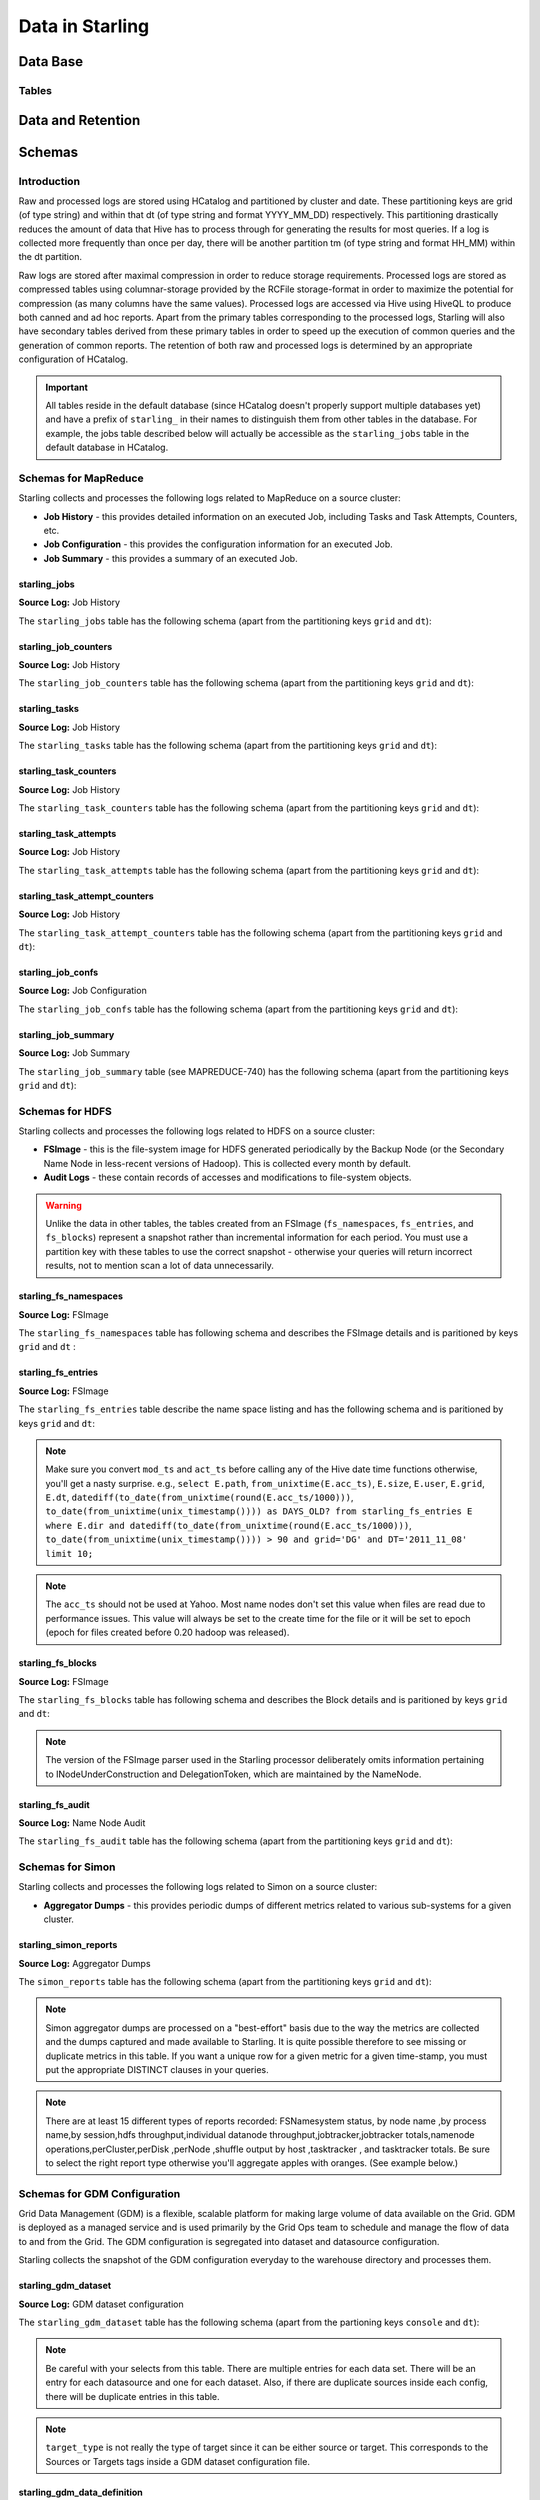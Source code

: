 ================
Data in Starling
================

Data Base 
=========

Tables
------


Data and Retention
==================

Schemas
=======

Introduction
------------

Raw and processed logs are stored using HCatalog and partitioned by cluster and date. 
These partitioning keys are grid (of type string) and within that dt (of type string 
and format YYYY_MM_DD) respectively. This partitioning drastically reduces the amount 
of data that Hive has to process through for generating the results for most queries. 
If a log is collected more frequently than once per day, there will be another partition 
tm (of type string and format HH_MM) within the dt partition.

Raw logs are stored after maximal compression in order to reduce storage requirements. 
Processed logs are stored as compressed tables using columnar-storage provided by 
the RCFile storage-format in order to maximize the potential for compression (as 
many columns have the same values). Processed logs are accessed via Hive using 
HiveQL to produce both canned and ad hoc reports. Apart from the primary tables 
corresponding to the processed logs, Starling will also have secondary tables derived 
from these primary tables in order to speed up the execution of common queries and 
the generation of common reports. The retention of both raw and processed logs is 
determined by an appropriate configuration of HCatalog.


.. important:: All tables reside in the default database (since HCatalog doesn't properly support 
               multiple databases yet) and have a prefix of ``starling_`` in their names to distinguish 
               them from other tables in the database. For example, the jobs table described below 
               will actually be accessible as the ``starling_jobs`` table in the default database in HCatalog.

Schemas for MapReduce
---------------------

Starling collects and processes the following logs related to MapReduce on a source cluster:

- **Job History** - this provides detailed information on an executed Job, including Tasks and Task Attempts, Counters, etc.
- **Job Configuration** - this provides the configuration information for an executed Job.
- **Job Summary** - this provides a summary of an executed Job.

starling_jobs
#############

**Source Log:** Job History

The ``starling_jobs`` table has the following schema (apart from the partitioning keys ``grid`` and ``dt``):

.. raw:: html

   <table>
   <thead>
   <tr>
   <th>Column Name</th>
   <th>Type</th>
   <th>Description</th>
   </tr>
   </thead>
   <tbody>
   <tr>
   <td><code>job_id</code></td>
   <td><code>string</code></td>
   <td> The identifier for the Job within the cluster. </td>
   </tr>
   <tr>
   <td> <code>job_name</code> </td>
   <td> <code>string</code> </td>
   <td> The name for the Job. </td>
   </tr>
   <tr>
   <td> <code>user</code> </td>
   <td> <code>string</code> </td>
   <td> The user who submitted the Job. </td>
   </tr>
   <tr>
   <td> <code>queue</code> </td>
   <td> <code>string</code> </td>
   <td> The queue to which the Job was submitted. </td>
   </tr>
   <tr>
   <td> <code>conf_loc</code> </td>
   <td> <code>string</code> </td>
   <td> The location on HDFS for the Job Configuration. </td>
   </tr>
   <tr>
   <td> <code>view_acl</code> </td>
   <td> <code>string</code> </td>
   <td> The access-control list for viewing the Job. This is either empty, a <code>*</code> or space-separated lists of comma-separated users and groups respectively. </td>
   </tr>
   <tr>
   <td> <code>modify_acl</code> </td>
   <td> <code>string</code> </td>
   <td> The access-control list for modifying the Job. This is either empty, a <code>*</code> or space-separated lists of comma-separated users and groups respectively. </td>
   </tr>
   <tr>
   <td> <code>priority</code> </td>
   <td> <code>string</code> </td>
   <td> The priority of the Job (e.g. <code>NORMAL</code>). </td>
   </tr>
   <tr>
   <td> <code>status</code> </td>
   <td> <code>string</code> </td>
   <td> The final status of the Job (e.g. <code>SUCCESS</code>, <code>FAILED</code>, <code>KILLED</code>, etc.). </td>
   </tr>
   <tr>
   <td> <code>submit_ts</code> </td>
   <td> <code>bigint</code> </td>
   <td> The time when the Job was submitted in UTC as milliseconds since the UNIX epoch. </td>
   </tr>
   <tr>
   <td> <code>wait_time</code> </td>
   <td> <code>bigint</code> </td>
   <td> The time in milliseconds spent by the Job waiting to be launched. </td>
   </tr>
   <tr>
   <td> <code>run_time</code> </td>
   <td> <code>bigint</code> </td>
   <td> The time in milliseconds spent by the Job running after being launched. (The total time taken by the Job is therefore <code>wait_time</code> + <code>run_time</code>.) </td>
   </tr>
   <tr>
   <td> <code>total_maps</code> </td>
   <td> <code>int</code> </td>
   <td> The total number of Map Tasks launched by the Job. </td>
   </tr>
   <tr>
   <td> <code>total_reduces</code> </td>
   <td> <code>int</code> </td>
   <td> The total number of Reduce Tasks launched by the Job. </td>
   </tr>
   <tr>
   <td> <code>finished_maps</code> </td>
   <td> <code>int</code> </td>
   <td> The number of Map Tasks that finished successfully. </td>
   </tr>
   <tr>
   <td> <code>finished_reduces</code> </td>
   <td> <code>int</code> </td>
   <td> The number of Reduce Tasks that finished successfully. </td>
   </tr>
   <tr>
   <td> <code>failed_maps</code> </td>
   <td> <code>int</code> </td>
   <td> The number of Map Tasks that failed. </td>
   </tr>
   <tr>
   <td> <code>failed_reduces</code> </td>
   <td> <code>int</code> </td>
   <td> The number of Reduce Tasks that failed. </td>
   </tr>
   <tr>
   <td> <code>grid</code> </td>
   <td> <code>string</code> </td>
   <td>?</a></span> </td>
   </tr>
   <tr>
   <td> <code>dt</code> </td>
   <td> <code>string</code> </td>
   <td> partition variable. Date when job was run e.g. <code>YYYY_MM_DD</code> </td>
   </tr>
   </tbody></table>

starling_job_counters
#####################

**Source Log:** Job History

The ``starling_job_counters`` table has the following schema (apart from the partitioning keys ``grid`` and ``dt``):

	
.. raw:: html

   <table>
		<thead>
			<tr>
				<th bgcolor="#687684" valign="top" class="foswikiTableCol0 foswikiFirstCol"> <a rel="nofollow" href="/view/Grid/StarlingSchemas?sortcol=0;table=3;up=0#sorted_table" title="Sort by this column"><font color="#ffffff">Column Name</font></a> </th>
				<th bgcolor="#687684" valign="top"> <a rel="nofollow" href="/view/Grid/StarlingSchemas?sortcol=1;table=3;up=0#sorted_table" title="Sort by this column"><font color="#ffffff">Type</font></a> </th>
				<th bgcolor="#687684" valign="top" class="foswikiTableCol2 foswikiLastCol"> <a rel="nofollow" href="/view/Grid/StarlingSchemas?sortcol=2;table=3;up=0#sorted_table" title="Sort by this column"><font color="#ffffff">Description</font></a> </th>
			</tr>
		</thead>
		<tbody>
			<tr>
				<td> <code>job_id</code> </td>
				<td> <code>string</code> </td>
				<td> The identifier for a Job within the cluster. </td>
			</tr>
			<tr>
				<td> <code>map_counters</code> </td>
				<td> <code>map&lt;string,string&gt;</code> </td>
				<td> The aggregated Counters for Map Tasks for the Job with the name of a Counter mapping to its value. </td>
			</tr>
			<tr>
				<td> <code>reduce_counters</code> </td>
				<td> <code>map&lt;string,string&gt;</code> </td>
				<td> The aggregated Counters for Reduce Tasks for the Job with the name of a Counter mapping to its value. </td>
			</tr>
			<tr>
				<td> <code>total_counters</code> </td>
				<td> <code>map&lt;string,string&gt;</code> </td>
				<td> The overall Counters for the Job with the name of a Counter mapping to its value. </td>
			</tr>
			<tr>
				<td> <code>grid</code> </td>
				<td> <code>string</code> </td>
				<td>?</a></span> </td>
			</tr>
			<tr>
				<td> <code>dt</code> </td>
				<td> <code>string</code> </td>
				<td> partition variable. Date when job was run e.g. <code>YYYY_MM_DD</code> </td>
			</tr>
       </tbody>
   </table>
		


starling_tasks
##############

**Source Log:** Job History

The ``starling_tasks`` table has the following schema (apart from the partitioning keys ``grid`` and ``dt``):


.. raw:: html

   <table>
   <thead>
   <tr>
   <th bgcolor="#687684" valign="top" class="foswikiTableCol0 foswikiFirstCol"> <a rel="nofollow" href="/view/Grid/StarlingSchemas?sortcol=0;table=4;up=0#sorted_table" title="Sort by this column"><font color="#ffffff">Column Name</font></a> </th>
   <th bgcolor="#687684" valign="top"> <a rel="nofollow" href="/view/Grid/StarlingSchemas?sortcol=1;table=4;up=0#sorted_table" title="Sort by this column"><font color="#ffffff">Type</font></a> </th>
   <th bgcolor="#687684" valign="top" class="foswikiTableCol2 foswikiLastCol"> <a rel="nofollow" href="/view/Grid/StarlingSchemas?sortcol=2;table=4;up=0#sorted_table" title="Sort by this column"><font color="#ffffff">Description</font></a> </th>
   </tr>
   </thead>
   <tbody>
   <tr>
   <td> <code>job_id</code> </td>
   <td> <code>string</code> </td>
   <td> The identifier for a Job within the cluster. </td>
   </tr>
   <tr>
   <td> <code>task_id</code> </td>
   <td> <code>string</code> </td>
   <td> The identifier for a Task for the Job. </td>
   </tr>
   <tr>
   <td> <code>type</code> </td>
   <td> <code>string</code> </td>
   <td> The type of the Task (e.g. <code>SETUP</code>, <code>MAP</code>, <code>REDUCE</code>, <code>CLEANUP</code>, etc.). </td>
   </tr>
   <tr>
   <td> <code>status</code> </td>
   <td> <code>string</code> </td>
   <td> The final status of the Task (e.g. <code>SUCCESS</code>, <code>FAILED</code>, <code>KILLED</code>, etc.). </td>
   </tr>
   <tr>
   <td> <code>splits</code> </td>
   <td> <code>string</code> </td>
   <td> The splits created for the Task. </td>
   </tr>
   <tr>
   <td> <code>start_ts</code> </td>
   <td> <code>bigint</code> </td>
   <td> The time when the Task started in UTC as milliseconds since the UNIX epoch. </td>
   </tr>
   <tr>
   <td> <code>run_time</code> </td>
   <td> <code>bigint</code> </td>
   <td> The time in milliseconds taken by the Task to finish, if available, else <code>-1</code>. </td>
   </tr>
   <tr>
   <td> <code>error_msg</code> </td>
   <td> <code>string</code> </td>
   <td> The error-message for the Task, if any, else an empty string. </td>
   </tr>
   <tr>
   <td> <code>grid</code> </td>
   <td> <code>string</code> </td>
   <td>?</a></span> </td>
   </tr>
   <tr>
   <td> <code>dt</code> </td>
   <td> <code>string</code> </td>
   <td> partition variable. Date when job was run e.g. <code>YYYY_MM_DD</code> </td>
   </tr>
   </tbody></table>
   



starling_task_counters
######################

**Source Log:** Job History

The ``starling_task_counters`` table has the following schema (apart from the partitioning keys ``grid`` and ``dt``):


.. raw:: html

   <table>
   <thead>
   <tr>
   <th>Column Name</th>
   <th>Type/th>
   <th>Description</th>
   </tr>
   </thead>
   <tbody>
   <tr>
   <td> <code>task_id</code> </td>
   <td> <code>string</code> </td>
   <td> The identifier for a Task for a Job. </td>
   </tr>
   <tr>
   <td> <code>counters</code> </td>
   <td> <code>map&lt;string,string&gt;</code> </td>
   <td> The Counters for the Task with the name of a Counter mapping to its value. </td>
   </tr>
   <tr>
   <td> <code>grid</code> </td>
   <td> <code>string</code> </td>
   <td>?</a></span> </td>
   </tr>
   <tr>
   <td> <code>dt</code> </td>
   <td> <code>string</code> </td>
   <td> partition variable. Date when job was run e.g. <code>YYYY_MM_DD</code> </td>
   </tr>
   </tbody></table>


starling_task_attempts
######################

**Source Log:** Job History

The ``starling_task_attempts`` table has the following schema (apart from the partitioning keys ``grid`` and ``dt``):


.. raw:: html

   <table>
   <thead>
   <tr>
   <th bgcolor="#687684" valign="top" class="foswikiTableCol0 foswikiFirstCol"> <a rel="nofollow" href="/view/Grid/StarlingSchemas?sortcol=0;table=6;up=0#sorted_table" title="Sort by this column"><font color="#ffffff">Column Name</font></a> </th>
   <th bgcolor="#687684" valign="top"> <a rel="nofollow" href="/view/Grid/StarlingSchemas?sortcol=1;table=6;up=0#sorted_table" title="Sort by this column"><font color="#ffffff">Type</font></a> </th>
   <th bgcolor="#687684" valign="top" class="foswikiTableCol2 foswikiLastCol"> <a rel="nofollow" href="/view/Grid/StarlingSchemas?sortcol=2;table=6;up=0#sorted_table" title="Sort by this column"><font color="#ffffff">Description</font></a> </th>
   </tr>
   </thead>
   <tbody>
   <tr>
   <td> <code>task_id</code> </td>
   <td> <code>string</code> </td>
   <td> The identifier for a Task for a Job. </td>
   </tr>
   <tr>
   <td> <code>task_attempt_id</code> </td>
   <td> <code>string</code> </td>
   <td> The identifier for a Task Attempt for the Task. </td>
   </tr>
   <tr>
   <td> <code>type</code> </td>
   <td> <code>string</code> </td>
   <td> The type of the Task Attempt (e.g. <code>SETUP</code>, <code>MAP</code>, <code>REDUCE</code>, <code>CLEANUP</code>, etc.). </td>
   </tr>
   <tr>
   <td> <code>tracker_name</code> </td>
   <td> <code>string</code> </td>
   <td> The name of the Task Tracker for the Task Attempt. </td>
   </tr>
   <tr>
   <td> <code>http_port</code> </td>
   <td> <code>string</code> </td>
   <td> The HTTP port number for the Task Tracker for the Task Attempt. </td>
   </tr>
   <tr>
   <td> <code>host_name</code> </td>
   <td> <code>string</code> </td>
   <td> The host-name for the Task Attempt. </td>
   </tr>
   <tr>
   <td> <code>rack_id</code> </td>
   <td> <code>string</code> </td>
   <td> The rack-id, if available, for the Task Attempt. </td>
   </tr>
   <tr>
   <td> <code>status</code> </td>
   <td> <code>string</code> </td>
   <td> The final status of the Task Attempt (e.g. <code>SUCCESS</code>, <code>FAILED</code>, <code>KILLED</code>, etc.). </td>
   </tr>
   <tr>
   <td> <code>state</code> </td>
   <td> <code>string</code> </td>
   <td> The final state of the Task Attempt. </td>
   </tr>
   <tr>
   <td> <code>start_ts</code> </td>
   <td> <code>bigint</code> </td>
   <td> The time when the Task Attempt was started in UTC as milliseconds since the UNIX epoch. </td>
   </tr>
   <tr>
   <td> <code>shuffle_time</code> </td>
   <td> <code>bigint</code> </td>
   <td> The time in milliseconds spent by the Task Attempt in the shuffle phase (valid only for Reduce Task Attempts, <code>0</code> otherwise). </td>
   </tr>
   <tr>
   <td> <code>sort_time</code> </td>
   <td> <code>bigint</code> </td>
   <td> The time in milliseconds spent by the Task Attempt in the sort phase (valid only for Reduce Task Attempts, <code>0</code> otherwise). </td>
   </tr>
   <tr>
   <td> <code>finish_time</code> </td>
   <td> <code>bigint</code> </td>
   <td> The time in milliseconds spent by the Task Attempt after being started (for a Map Task Attempt) or after the end of sort phase (for a Reduce Task Attempt). The total time taken by the Task Attempt is therefore <code>shuffle_time</code> + <code>sort_time</code> + <code>finish_time</code>. </td>
   </tr>
   <tr>
   <td> <code>error_msg</code> </td>
   <td> <code>string</code> </td>
   <td> The error-message for the Task Attempt, if any, else an empty string. </td>
   </tr>
   <tr>
   <td> <code>grid</code> </td>
   <td> <code>string</code> </td>
   <td>?</a></span> </td>
   </tr>
   <tr>
   <td> <code>dt</code> </td>
   <td> <code>string</code> </td>
   <td> partition variable. Date when job was run e.g. <code>YYYY_MM_DD</code> </td>
   </tr>
   </tbody></table>
   


starling_task_attempt_counters
##############################


**Source Log:** Job History

The ``starling_task_attempt_counters`` table has the following schema (apart from the partitioning keys ``grid`` and ``dt``):

.. raw:: html

   <table>
	<thead>
		<tr>
			<th>Column Name</th>
			<th>Type</th>
			<th>Description</th>
		</tr>
	</thead>
	<tbody>
		<tr>
			<td> <code>task_attempt_id</code> </td>
			<td> <code>string</code> </td>
			<td bgcolor="#ffffff" valign="top" class="foswikiTableCol2 foswikiLastCol"> The identifier for a Task Attempt for a Task. </td>
		</tr>
		<tr class="foswikiTableOdd foswikiTableRowdataBgSorted1 foswikiTableRowdataBg1">
			<td bgcolor="#edf4f9" valign="top" class="foswikiTableCol0 foswikiFirstCol"> <code>counters</code> </td>
			<td> <code>map&lt;string,string&gt;</code> </td>
			<td bgcolor="#edf4f9" valign="top" class="foswikiTableCol2 foswikiLastCol"> The Counters for the Task Attempt with the name of a Counter mapping to its value. </td>
		</tr>
		<tr>
			<td><code>grid</code> </td>
			<td> <code>string</code> </td>
			<td> partition variable. Grid job was run on 'AB' for AxoniteBlue.</td>
		</tr>
		<tr>
			<td><code>dt</code> </td>
			<td><code>string</code> </td>
			<td>partition variable. Date when job was run e.g. <code>YYYY_MM_DD</code> </td>
		</tr>
   </tbody></table>



starling_job_confs
##################

**Source Log:** Job Configuration 

The ``starling_job_confs`` table has the following schema (apart from the partitioning keys ``grid`` and ``dt``):


.. raw:: html


   <table>
   <thead>
   <tr>
   <th bgcolor="#687684" valign="top" class="foswikiTableCol0 foswikiFirstCol"> <a rel="nofollow" href="/view/Grid/StarlingSchemas?sortcol=0;table=8;up=0#sorted_table" title="Sort by this column"><font color="#ffffff">Column Name</font></a> </th>
   <th bgcolor="#687684" valign="top"> <a rel="nofollow" href="/view/Grid/StarlingSchemas?sortcol=1;table=8;up=0#sorted_table" title="Sort by this column"><font color="#ffffff">Type</font></a> </th>
   <th bgcolor="#687684" valign="top" class="foswikiTableCol2 foswikiLastCol"> <a rel="nofollow" href="/view/Grid/StarlingSchemas?sortcol=2;table=8;up=0#sorted_table" title="Sort by this column"><font color="#ffffff">Description</font></a> </th>
   </tr>
   </thead>
   <tbody>
   <tr>
   <td> <code>job_id</code> </td>
   <td> <code>string</code> </td>
   <td> The identifier for a Job within the cluster. </td>
   </tr>
   <tr>
   <td> <code>params</code> </td>
   <td> <code>map&lt;string,string&gt;</code> </td>
   <td> The configuration parameters for the Job with the name of a parameter mapping to its value. If a value has embedded tab or new-line characters, they are represented as <code>\t</code> and <code>\n</code> respectively (in order to prevent Hive from getting confused). </td>
   </tr>
   <tr>
   <td> <code>grid</code> </td>
   <td> <code>string</code> </td>
   <td>?</a></span> </td>
   </tr>
   <tr>
   <td> <code>dt</code> </td>
   <td> <code>string</code> </td>
   <td> partition variable. Date when job was run e.g. <code>YYYY_MM_DD</code> </td>
   </tr>
   </tbody></table>
   


starling_job_summary
####################

**Source Log:** Job Summary

The ``starling_job_summary`` table (see MAPREDUCE-740) has the following schema (apart from the partitioning keys ``grid`` and ``dt``):

.. raw:: html

   <table>
   <thead>
   <tr>
   <th bgcolor="#687684" valign="top" class="foswikiTableCol0 foswikiFirstCol"> <a rel="nofollow" href="/view/Grid/StarlingSchemas?sortcol=0;table=9;up=0#sorted_table" title="Sort by this column"><font color="#ffffff">Column Name</font></a> </th>
   <th bgcolor="#687684" valign="top"> <a rel="nofollow" href="/view/Grid/StarlingSchemas?sortcol=1;table=9;up=0#sorted_table" title="Sort by this column"><font color="#ffffff">Type</font></a> </th>
   <th bgcolor="#687684" valign="top" class="foswikiTableCol2 foswikiLastCol"> <a rel="nofollow" href="/view/Grid/StarlingSchemas?sortcol=2;table=9;up=0#sorted_table" title="Sort by this column"><font color="#ffffff">Description</font></a> </th>
   </tr>
   </thead>
   <tbody>
   <tr>
   <td> <code>job_id</code> </td>
   <td> <code>string</code> </td>
   <td> The identifier for the Job within the cluster. </td>
   </tr>
   <tr>
   <td> <code>submit_ts</code> </td>
   <td> <code>bigint</code> </td>
   <td> The time when the Job was submitted in UTC as milliseconds since the UNIX epoch. </td>
   </tr>
   <tr>
   <td> <code>wait_time</code> </td>
   <td> <code>bigint</code> </td>
   <td> The time in milliseconds spent by the Job waiting to be launched. </td>
   </tr>
   <tr>
   <td> <code>first_job_setup_task_launch_time</code> </td>
   <td> <code>bigint</code> </td>
   <td> The time taken, in milliseconds, for the first job setup task to be initiated after the job launch. </td>
   </tr>
   <tr>
   <td> <code>first_map_task_launch_time</code> </td>
   <td> <code>bigint</code> </td>
   <td> The time taken, in milliseconds, for the first map task to be initiated after the job launch. </td>
   </tr>
   <tr>
   <td> <code>first_reduce_task_launch_time</code> </td>
   <td> <code>bigint</code> </td>
   <td> The time taken, in milliseconds, for the first reduce task to be initiated after the job launch. </td>
   </tr>
   <tr>
   <td> <code>first_job_cleanup_task_launch_time</code> </td>
   <td> <code>bigint</code> </td>
   <td> The time taken, in milliseconds, for the first job cleanup to be initiated after the job launch. </td>
   </tr>
   <tr>
   <td> <code>run_time</code> </td>
   <td> <code>bigint</code> </td>
   <td> The time taken in milliseconds by the job to complete after being launched. (The total time taken by the Job is therefore wait_time + run_time.) </td>
   </tr>
   <tr>
   <td> <code>num_maps</code> </td>
   <td> <code>int</code> </td>
   <td> The number of Map Tasks spawned for the Job. </td>
   </tr>
   <tr>
   <td> <code>num_slots_per_map</code> </td>
   <td> <code>int</code> </td>
   <td> The number of slots per Map Task for the Job. </td>
   </tr>
   <tr>
   <td> <code>num_reduces</code> </td>
   <td> <code>int</code> </td>
   <td> The number of Reduce Tasks spawned for the Job. </td>
   </tr>
   <tr>
   <td> <code>num_slots_per_reduce</code> </td>
   <td> <code>int</code> </td>
   <td> The number of slots per Reduce Task for the Job. </td>
   </tr>
   <tr>
   <td> <code>user</code> </td>
   <td> <code>string</code> </td>
   <td> The user who submitted the Job. </td>
   </tr>
   <tr>
   <td> <code>queue</code> </td>
   <td> <code>string</code> </td>
   <td> The queue to which the Job was submitted. </td>
   </tr>
   <tr>
   <td> <code>status</code> </td>
   <td> <code>string</code> </td>
   <td> The final status of the Job (e.g. <code>SUCCEEDED</code>, <code>FAILED</code>, <code>KILLED</code>, etc.). </td>
   </tr>
   <tr>
   <td> <code>map_slot_seconds</code> </td>
   <td> <code>bigint</code> </td>
   <td> The total Slot-time in seconds taken by Map Tasks for this Job. </td>
   </tr>
   <tr>
   <td> <code>reduce_slots_seconds</code> </td>
   <td> <code>bigint</code> </td>
   <td> The total Slot-time in seconds taken by Reduce Tasks for this Job. </td>
   </tr>
   <tr>
   <td> <code>cluster_map_capacity</code> </td>
   <td> <code>int</code> </td>
   <td> The cluster-wide capacity of Map Task Slots at the time the Job finished. </td>
   </tr>
   <tr>
   <td> <code>cluster_reduce_capacity</code> </td>
   <td> <code>int</code> </td>
   <td> The cluster-wide capacity of Reduce Task Slots at the time the Job finished. </td>
   </tr>
   <tr>
   <td> <code>job_name</code> </td>
   <td> <code>string</code> </td>
   <td> The name for the Job. Populated only for Hadoop 1.0.2 clusters. Value would be NULL for Hadoop 0.20.205 clusters </td>
   </tr>
   <tr>
   <td> <code>grid</code> </td>
   <td> <code>string</code> </td>
   <td>?</a></span> </td>
   </tr>
   <tr>
   <td> <code>dt</code> </td>
   <td> <code>string</code> </td>
   <td> partition variable. Date when job was run e.g. <code>YYYY_MM_DD</code> </td>
   </tr>
   </tbody></table>
   


Schemas for HDFS
----------------

Starling collects and processes the following logs related to HDFS on a source cluster:

- **FSImage** - this is the file-system image for HDFS generated periodically by the Backup Node (or the Secondary Name Node in less-recent versions of Hadoop). This is collected every month by default.
- **Audit Logs** - these contain records of accesses and modifications to file-system objects.

.. warning:: Unlike the data in other tables, the tables created from an FSImage (``fs_namespaces``, ``fs_entries``, and ``fs_blocks``) 
             represent a snapshot rather than incremental information for each period. You must 
             use a partition key with these tables to use the correct snapshot - otherwise your 
             queries will return incorrect results, not to mention scan a lot of data unnecessarily.


starling_fs_namespaces
######################

**Source Log:** FSImage

The ``starling_fs_namespaces`` table has following schema and describes the FSImage details and is paritioned by keys ``grid`` and ``dt`` :


.. raw:: html

   <table>
   <thead>
   <tr>
   <th>Column Name</th>
   <th>Type</th>
   <th>Description</th>
   </tr>
   </thead>
   <tbody>
   <tr>
   <td> <code>version</code> </td>
   <td> <code>int</code> </td>
   <td> The FSImage version (e.g. <code>-19</code>). </td>
   </tr>
   <tr>
   <td> <code>ns_id</code> </td>
   <td> <code>int</code> </td>
   <td> The ID of the FSImage Namespace. </td>
   </tr>
   <tr>
   <td> <code>gen_ts</code> </td>
   <td> <code>bigint</code> </td>
   <td> Generation stamp of the Namespace. </td>
   </tr>
   <tr>
   <td> <code>compressed</code> </td>
   <td> <code>boolean</code> </td>
   <td> If the FSImage was compressed when written. </td>
   </tr>
   <tr>
   <td> <code>codec</code> </td>
   <td> <code>string</code> </td>
   <td> Compression codec used in FSImage. </td>
   </tr>
   <tr>
   <td> <code>grid</code> </td>
   <td> <code>string</code> </td>
   <td>?</a></span> </td>
   </tr>
   <tr>
   <td> <code>dt</code> </td>
   <td> <code>string</code> </td>
   <td> partition variable. Date when job was run e.g. <code>YYYY_MM_DD</code> </td>
   </tr>
   </tbody></table>


starling_fs_entries
###################

**Source Log:** FSImage


The ``starling_fs_entries`` table describe the name space listing and has the following schema and is paritioned by keys ``grid`` and ``dt``:


.. raw:: html

   <table>
   <thead>
   <tr>
   <th bgcolor="#687684" valign="top" class="foswikiTableCol0 foswikiFirstCol"> <a rel="nofollow" href="/view/Grid/StarlingSchemas?sortcol=0;table=12;up=0#sorted_table" title="Sort by this column"><font color="#ffffff">Column Name</font></a> </th>
   <th bgcolor="#687684" valign="top"> <a rel="nofollow" href="/view/Grid/StarlingSchemas?sortcol=1;table=12;up=0#sorted_table" title="Sort by this column"><font color="#ffffff">Type</font></a> </th>
   <th bgcolor="#687684" valign="top" class="foswikiTableCol2 foswikiLastCol"> <a rel="nofollow" href="/view/Grid/StarlingSchemas?sortcol=2;table=12;up=0#sorted_table" title="Sort by this column"><font color="#ffffff">Description</font></a> </th>
   </tr>
   </thead>
   <tbody>
   <tr>
   <td> <code>path</code> </td>
   <td> <code>string</code> </td>
   <td> The path of the INode (e.g. <code>/foo/bar/snafu</code>). </td>
   </tr>
   <tr>
   <td> <code>dir</code> </td>
   <td> <code>boolean</code> </td>
   <td> If given path is a directory. </td>
   </tr>
   <tr>
   <td> <code>replicas</code> </td>
   <td> <code>int</code> </td>
   <td> The number of times each block in the file is replicated. </td>
   </tr>
   <tr>
   <td> <code>ns_id</code> </td>
   <td> <code>int</code> </td>
   <td> The name-space identifier for the INode. </td>
   </tr>
   <tr>
   <td> <code>mod_ts</code> </td>
   <td> <code>bigint</code> </td>
   <td> The last modification time of the file in UTC format. In milliseconds since Epoch <code>let d=1278543204209/1000; date --date='1970-01-01 UTC '$d' seconds'</code> </td>
   </tr>
   <tr>
   <td> <code>acc_ts</code> </td>
   <td> <code>bigint</code> </td>
   <td> The last access time of the file in UTC format. In milliseconds since Epoch. </td>
   </tr>
   <tr>
   <td> <code>block_size</code> </td>
   <td> <code>bigint</code> </td>
   <td> The size of blocks that store the data for the file. </td>
   </tr>
   <tr>
   <td> <code>size</code> </td>
   <td> <code>bigint</code> </td>
   <td> The size of the file in bytes. </td>
   </tr>
   <tr>
   <td> <code>ns_quota</code> </td>
   <td> <code>bigint</code> </td>
   <td> The NS Quota of the file. </td>
   </tr>
   <tr>
   <td> <code>ds_quota</code> </td>
   <td> <code>bigint</code> </td>
   <td> The DS Quota of the file. </td>
   </tr>
   <tr>
   <td> <code>symlink</code> </td>
   <td> <code>String</code> </td>
   <td> Link target if the INode is a symlink. </td>
   </tr>
   <tr>
   <td> <code>user</code> </td>
   <td> <code>string</code> </td>
   <td> The user-name of the owner of this file (e.g. <code>dfsload</code>). </td>
   </tr>
   <tr>
   <td> <code>groupname</code> </td>
   <td> <code>string</code> </td>
   <td> The group-name of the owner of this file (e.g. <code>users</code>). </td>
   </tr>
   <tr>
   <td> <code>perms</code> </td>
   <td> <code>string</code> </td>
   <td> The permissions for the file as a 3-letter octal string (e.g. <code>755</code> for <code>rwxr-xr-x</code>). </td>
   </tr>
   <tr>
   <td> <code>grid</code> </td>
   <td> <code>string</code> </td>
   <td>?</a></span> </td>
   </tr>
   <tr>
   <td> <code>dt</code> </td>
   <td> <code>string</code> </td>
   <td> partition variable. Date when job was run e.g. <code>YYYY_MM_DD</code> </td>
   </tr>
   </tbody></table>



.. note:: Make sure you convert ``mod_ts`` and ``act_ts`` before calling any of the Hive date time functions otherwise, you'll get a nasty surprise.
          e.g., ``select E.path``, ``from_unixtime(E.acc_ts)``, ``E.size``, ``E.user``, ``E.grid``, ``E.dt``, ``datediff(to_date(from_unixtime(round(E.acc_ts/1000)))``, 
          ``to_date(from_unixtime(unix_timestamp()))) as DAYS_OLD? from starling_fs_entries E where E.dir and datediff(to_date(from_unixtime(round(E.acc_ts/1000)))``, 
          ``to_date(from_unixtime(unix_timestamp()))) > 90 and grid='DG' and DT='2011_11_08' limit 10;``

.. note:: The ``acc_ts`` should not be used at Yahoo. Most name nodes don't set this value when files 
          are read due to performance issues. This value will always be set to the create time for 
          the file or it will be set to epoch (epoch for files created before 0.20 hadoop was released).


starling_fs_blocks
##################

**Source Log:** FSImage

The ``starling_fs_blocks`` table has following schema and describes 
the Block details and is paritioned by keys ``grid`` and ``dt``:


.. raw:: html

   <table>
   <thead>
   <tr>
   <th bgcolor="#687684" valign="top" class="foswikiTableCol0 foswikiFirstCol"> <a rel="nofollow" href="/view/Grid/StarlingSchemas?sortcol=0;table=13;up=0#sorted_table" title="Sort by this column"><font color="#ffffff">Column Name</font></a> </th>
   <th bgcolor="#687684" valign="top"> <a rel="nofollow" href="/view/Grid/StarlingSchemas?sortcol=1;table=13;up=0#sorted_table" title="Sort by this column"><font color="#ffffff">Type</font></a> </th>
   <th bgcolor="#687684" valign="top" class="foswikiTableCol2 foswikiLastCol"> <a rel="nofollow" href="/view/Grid/StarlingSchemas?sortcol=2;table=13;up=0#sorted_table" title="Sort by this column"><font color="#ffffff">Description</font></a> </th>
   </tr>
   </thead>
   <tbody>
   <tr>
   <td> <code>path</code> </td>
   <td> <code>string</code> </td>
   <td> The path of the INode (e.g. <code>/foo/bar/snafu</code>). </td>
   </tr>
   <tr>
   <td> <code>block_id</code> </td>
   <td> <code>bigint</code> </td>
   <td> Id of the block representing the file. </td>
   </tr>
   <tr>
   <td> <code>size</code> </td>
   <td> <code>bigint</code> </td>
   <td> Size of the block representing the file in bytes. </td>
   </tr>
   <tr>
   <td> <code>gen_ts</code> </td>
   <td> <code>bigint</code> </td>
   <td> Generation of the block representing the file. </td>
   </tr>
   <tr>
   <td> <code>position</code> </td>
   <td> <code>int</code> </td>
   <td> Index position of the block for a given Inode, position of 0 says it is the first block and so on. </td>
   </tr>
   <tr>
   <td> <code>grid</code> </td>
   <td> <code>string</code> </td>
   <td>?</a></span> </td>
   </tr>
   <tr>
   <td> <code>dt</code> </td>
   <td> <code>string</code> </td>
   <td> partition variable. Date when job was run e.g. <code>YYYY_MM_DD</code> </td>
   </tr>
   </tbody></table>


.. note:: The version of the FSImage parser used in the Starling processor deliberately 
          omits information pertaining to INodeUnderConstruction and DelegationToken, which 
          are maintained by the NameNode.

starling_fs_audit
#################

**Source Log:** Name Node Audit

The ``starling_fs_audit`` table has the following schema (apart from the partitioning keys ``grid`` and ``dt``):

.. raw:: html

   <table>
   <thead>
   <tr>
   <th bgcolor="#687684" valign="top" class="foswikiTableCol0 foswikiFirstCol"> <a rel="nofollow" href="/view/Grid/StarlingSchemas?sortcol=0;table=14;up=0#sorted_table" title="Sort by this column"><font color="#ffffff">Column Name</font></a> </th>
   <th bgcolor="#687684" valign="top"> <a rel="nofollow" href="/view/Grid/StarlingSchemas?sortcol=1;table=14;up=0#sorted_table" title="Sort by this column"><font color="#ffffff">Type</font></a> </th>
   <th bgcolor="#687684" valign="top" class="foswikiTableCol2 foswikiLastCol"> <a rel="nofollow" href="/view/Grid/StarlingSchemas?sortcol=2;table=14;up=0#sorted_table" title="Sort by this column"><font color="#ffffff">Description</font></a> </th>
   </tr>
   </thead>
   <tbody>
   <tr>
   <td> <code>src_path</code> </td>
   <td> <code>string</code> </td>
   <td> Path of the source file/directory. </td>
   </tr>
   <tr>
   <td> <code>cmd_ts</code> </td>
   <td> <code>bigint</code> </td>
   <td> The time when the command was executed on the file in UTC as milliseconds since the UNIX epoch. </td>
   </tr>
   <tr>
   <td> <code>cmd</code> </td>
   <td> <code>string</code> </td>
   <td> The command that was executed ( <code>open</code>, <code>create</code>, <code>delete</code>, <code>liststatus</code>, <code>mkdirs</code>, <code>rename</code>, <code>setOwner</code>, <code>setPermission</code>, <code>setReplication</code>). </td>
   </tr>
   <tr>
   <td> <code>ugi</code> </td>
   <td> <code>string</code> </td>
   <td> The user-group information (UGI) on whose behalf the command was executed (e.g. <code>gmetrics@YGRID.YAHOO.COM</code>). </td>
   </tr>
   <tr>
   <td> <code>ip_addr</code> </td>
   <td> <code>string</code> </td>
   <td> The IP address from where the command was received (e.g. <code>98.137.112.252</code>). </td>
   </tr>
   <tr>
   <td> <code>dest_path</code> </td>
   <td> <code>string</code> </td>
   <td> Path of the destination file/directory </td>
   </tr>
   <tr>
   <td> <code>user</code> </td>
   <td> <code>string</code> </td>
   <td> The user-name of the <em>owner</em> of this file (e.g. <code>dfsload</code>). Note that this is <em>not</em> the user who executed the command (see <code>ugi</code> instead). </td>
   </tr>
   <tr>
   <td> <code>groupname</code> </td>
   <td> <code>string</code> </td>
   <td> The group-name of the owner of this file (e.g. <code>users</code>). </td>
   </tr>
   <tr>
   <td> <code>perms</code> </td>
   <td> <code>string</code> </td>
   <td> String representation of the file permissions (e.g. <code>rwx--r---</code>) </td>
   </tr>
   <tr>
   <td> <code>grid</code> </td>
   <td> <code>string</code> </td>
   <td>?</a></span> </td>
   </tr>
   <tr>
   <td> <code>dt</code> </td>
   <td> <code>string</code> </td>
   <td> partition variable. Date when job was run e.g. <code>YYYY_MM_DD</code> </td>
   </tr>
   </tbody></table>


Schemas for Simon
-----------------

Starling collects and processes the following logs related to Simon on a source cluster:

- **Aggregator Dumps** - this provides periodic dumps of different metrics related to various sub-systems for a given cluster.


starling_simon_reports
######################

**Source Log:** Aggregator Dumps

The ``simon_reports`` table has the following schema (apart from the partitioning keys ``grid`` and ``dt``):

.. raw:: html

   <table>
   <thead>
   <tr>
   <th>Column Name</th>
   <th>Type</th>
   <th>Description</th>
   </tr>
   </thead>
   <tbody>
   <tr>
   <td> <code>app_name</code> </td>
   <td> <code>string</code> </td>
   <td> The application corresponding to the report (e.g. <code>jvm</code>). </td>
   </tr>
   <tr>
   <td> <code>report_name</code> </td>
   <td> <code>string</code> </td>
   <td> The name of the report (e.g. <code>JVM</code>). </td>
   </tr>
   <tr>
   <td> <code>report_cluster</code> </td>
   <td> <code>string</code> </td>
   <td> The cluster for the report (e.g. <code>jvm.mithrilgold</code>). Note that this is <em>not</em> the same as the value of the <code>grid</code> partitioning key. </td>
   </tr>
   <tr>
   <td> <code>report_version</code> </td>
   <td> <code>string</code> </td>
   <td> The version of the report (e.g. <code>0.1.0.0</code>). </td>
   </tr>
   <tr>
   <td> <code>report_period</code> </td>
   <td> <code>int</code> </td>
   <td> The period after which the report is generated (e.g. <code>60</code>). </td>
   </tr>
   <tr>
   <td> <code>report_ts</code> </td>
   <td> <code>bigint</code> </td>
   <td> The time when the report was generated in UTC as milliseconds since the UNIX epoch. </td>
   </tr>
   <tr>
   <td> <code>report_item</code> </td>
   <td> <code>string</code> </td>
   <td> The name of an item within the report (e.g. <code>by node name</code>). </td>
   </tr>
   <tr>
   <td> <code>tags</code> </td>
   <td> <code>map&lt;string,string&gt;</code> </td>
   <td> The tag-values for a particular row within a report-item with the name of a tag mapping to its value. </td>
   </tr>
   <tr>
   <td> <code>metrics</code> </td>
   <td> <code>map&lt;string,string&gt;</code> </td>
   <td> The reported metrics for a particular row within a report-item with the name of a metric mapping to its value. </td>
   </tr>
   </tbody></table>


.. note:: Simon aggregator dumps are processed on a "best-effort" basis due to the way the metrics are collected and the dumps captured and made available to Starling. It is quite possible therefore to see missing or duplicate metrics in this table. If you want a unique row for a given metric for a given time-stamp, you must put the appropriate DISTINCT clauses in your queries.

.. note:: There are at least 15 different types of reports recorded: FSNamesystem status, by node name ,by process name,by session,hdfs throughput,individual datanode throughput,jobtracker,jobtracker totals,namenode operations,perCluster,perDisk ,perNode ,shuffle output by host ,tasktracker , and tasktracker totals. Be sure to select the right report type otherwise you'll aggregate apples with oranges. (See example below.)

Schemas for GDM Configuration
-----------------------------

Grid Data Management (GDM) is a flexible, scalable platform for making large volume 
of data available on the Grid. GDM is deployed as a managed service and is used 
primarily by the Grid Ops team to schedule and manage the flow of data to and from 
the Grid. The GDM configuration is segregated into dataset and datasource configuration.

Starling collects the snapshot of the GDM configuration everyday to the warehouse 
directory and processes them.

starling_gdm_dataset
####################

**Source Log:** GDM dataset configuration

The ``starling_gdm_dataset`` table has the following schema (apart from the partioning keys ``console`` and ``dt``):


.. raw:: html

  <table>
   <thead>
   <tr>
   <th>Column Name</th>
   <th>Type</th>
   <th>Description/th>
   </tr>
   </thead>
   <tbody>
   <tr>
   <td> <code>dsname</code> </td>
   <td> <code>string</code> </td>
   <td> The name of the dataset (e.g. <code>YST-LOGS-NET-llf531log4-DAILY</code>) </td>
   </tr>
   <tr>
   <td> <code>description</code> </td>
   <td> <code>string</code> </td>
   <td> Description about the dataset </td>
   </tr>
   <tr>
   <td> <code>catalog</code> </td>
   <td> <code>string</code> </td>
   <td> The catalog under which the dataset falls (e.g. <code>YST-LOGS-NET</code>) </td>
   </tr>
   <tr>
   <td> <code>active</code> </td>
   <td> <code>string</code> </td>
   <td> Specifies the activity status of the dataset. Allowed values are <code>NEW,TRUE,FALSE</code> </td>
   </tr>
   <tr>
   <td> <code>verification_instance</code> </td>
   <td> <code>string</code> </td>
   <td> &nbsp; </td>
   </tr>
   <tr>
   <td> <code>priority</code> </td>
   <td> <code>string</code> </td>
   <td> Priority of the dataset. Allowed values are <code>HIGHEST,HIGH,NORMAL,LOW,LOWEST</code> </td>
   </tr>
   <tr>
   <td> <code>contact_owner</code> </td>
   <td> <code>string</code> </td>
   <td> Contact information of the owner of the dataset. (e.g. <code>dfsload@yahoo-inc.com</code> ) </td>
   </tr>
   <tr>
   <td> <code>publisher</code> </td>
   <td> <code>string</code> </td>
   <td> Contact information of the publisher of the dataset. (e.g. <code>grid-data-ops@yahoo-inc.com</code>) </td>
   </tr>
   <tr>
   <td> <code>consumer</code> </td>
   <td> <code>string</code> </td>
   <td> Contact information of the consumer of the dataset. (e.g. <code>grid-data-ops@yahoo-inc.com</code>) </td>
   </tr>
   <tr>
   <td> <code>comments</code> </td>
   <td> <code>string</code> </td>
   <td> Comments about the dataset. </td>
   </tr>
   <tr>
   <td> <code>owner</code> </td>
   <td> <code>string</code> </td>
   <td> The name of the user owning the dataset. (e.g. <code>dfsload</code>) </td>
   </tr>
   <tr>
   <td> <code>groupname</code> </td>
   <td> <code>string</code> </td>
   <td> The name of the group owning the dataset. (e.g. <code>users</code>) </td>
   </tr>
   <tr>
   <td> <code>permission</code> </td>
   <td> <code>string</code> </td>
   <td> The permissions set on the dataset. (e.g. 755) </td>
   </tr>
   <tr>
   <td> <code>frequency</code> </td>
   <td> <code>string</code> </td>
   <td> &nbsp; </td>
   </tr>
   <tr>
   <td> <code>disc_frequency</code> </td>
   <td> <code>int</code> </td>
   <td> Discovery frequency. (e.g. <code>7200</code>) </td>
   </tr>
   <tr>
   <td> <code>disc_interface</code> </td>
   <td> <code>string</code> </td>
   <td> Discovery Interface (e.g. <code>FDI</code>) </td>
   </tr>
   <tr>
   <td> <code>paths</code> </td>
   <td> <code>map&lt;string,string&gt;</code> </td>
   <td> A map containing information about paths of various types( <code>data</code>, <code>schema</code>, <code>count</code>, <code>invalid</code> etc). </td>
   </tr>
   <tr>
   <td> <code>params</code> </td>
   <td> <code>map&lt;string,string&gt;</code> </td>
   <td> A parameters map containing key value pairs. </td>
   </tr>
   <tr>
   <td> <code>part_name</code> </td>
   <td> <code>string</code> </td>
   <td> The name of the partition. (e.g. <code>srcid</code>) </td>
   </tr>
   <tr>
   <td> <code>part_type</code> </td>
   <td> <code>string</code> </td>
   <td> The partition type. (e.g. <code>DSD</code>) </td>
   </tr>
   <tr>
   <td> <code>part_value</code> </td>
   <td> <code>string</code> </td>
   <td> Set of Partition values. </td>
   </tr>
   <tr>
   <td> <code>target_type</code> </td>
   <td> <code>string</code> </td>
   <td> The type of the target. Allowed values are <code>SOURCE</code>, <code>TARGET</code>. </td>
   </tr>
   <tr>
   <td> <code>target_name</code> </td>
   <td> <code>string</code> </td>
   <td> The name of the target. </td>
   </tr>
   <tr>
   <td> <code>latency</code> </td>
   <td> <code>string</code> </td>
   <td> Latency in minutes. </td>
   </tr>
   <tr>
   <td> <code>retention</code> </td>
   <td> <code>int</code> </td>
   <td> Retention period in days. </td>
   </tr>
   <tr>
   <td> <code>start_date</code> </td>
   <td> <code>bigint</code> </td>
   <td> Start date for copying the data into Target. This value is applied for only target_type=TARGET. </td>
   </tr>
   <tr>
   <td> <code>end_date</code> </td>
   <td> <code>bigint</code> </td>
   <td> End date for copying the data into Target. This value is applied for only target_type=TARGET. </td>
   </tr>
   <tr>
   <td> <code>target_status</code> </td>
   <td> <code>string</code> </td>
   <td> Status of the target. </td>
   </tr>
   <tr>
   <td> <code>target_resources</code> </td>
   <td> <code>map&lt;string, int&gt;</code> </td>
   <td> A map containing the information of the target resources with the name of the resource as key and its capacity as the value. </td>
   </tr>
   <tr>
   <td> <code>target_policies</code> </td>
   <td> <code>map&lt;string, string&gt;</code> </td>
   <td> A map containing the information of the target policies with the type of the policy as key and its condition as the value. </td>
   </tr>
   <tr>
   <td> <code>replication_exclude_paths</code> </td>
   <td> <code>array&lt;string&gt;</code> </td>
   <td> The Path to be excluded during replication. </td>
   </tr>
   </tbody></table>


.. note:: Be careful with your selects from this table. There are multiple entries for each data set. There will be an entry for each datasource and one for each dataset. Also, if there are duplicate sources inside each config, there will be duplicate entries in this table.

.. note:: ``target_type`` is not really the type of target since it can be either source or 
          target. This corresponds to the Sources or Targets tags inside a GDM dataset configuration file.

starling_gdm_data_definition
############################

Source Log: GDM dataset configuration

The ``starling_gdm_data_definition`` table has the following schema (apart from the partioning keys ``console`` and ``dt``):


.. raw:: html



   <table>
   <thead>
   <tr>
   <th>Column Name</th>
   <th>Type</th>
   <th>Description</th>
   </tr>
   </thead>
   <tbody>
   <tr>
   <td> <code>dsname</code> </td>
   <td> <code>string</code> </td>
   <td> The name of the dataset (e.g. <code>YST-LOGS-NET-llf531log4-DAILY</code>) </td>
   </tr>
   <tr>
   <td> <code>static_schema_path</code> </td>
   <td> <code>string</code> </td>
   <td> &nbsp; </td>
   </tr>
   <tr>
   <td> <code>record_delimiter</code> </td>
   <td> <code>string</code> </td>
   <td> &nbsp; </td>
   </tr>
   <tr>
   <td> <code>field_delimiter</code> </td>
   <td> <code>string</code> </td>
   <td> &nbsp; </td>
   </tr>
   <tr>
   <td> <code>input_format</code> </td>
   <td> <code>string</code> </td>
   <td> &nbsp; </td>
   </tr>
   <tr>
   <td> <code>output_format</code> </td>
   <td> <code>string</code> </td>
   <td> &nbsp; </td>
   </tr>
   <tr>
   <td> <code>skip_comments</code> </td>
   <td> <code>boolean</code> </td>
   <td> &nbsp; </td>
   </tr>
   <tr>
   <td> <code>sort_key</code> </td>
   <td> <code>string</code> </td>
   <td> &nbsp; </td>
   </tr>
   <tr>
   <td> <code>partition_key</code> </td>
   <td> <code>string</code> </td>
   <td> &nbsp; </td>
   </tr>
   <tr>
   <td> <code>data_path_mask</code> </td>
   <td> <code>string</code> </td>
   <td> &nbsp; </td>
   </tr>
   <tr>
   <td> <code>add_fields</code> </td>
   <td> <code>string</code> </td>
   <td> &nbsp; </td>
   </tr>
   <tr>
   <td> <code>remove_fields</code> </td>
   <td> <code>string</code> </td>
   <td> &nbsp; </td>
   </tr>
   <tr>
   <td> <code>select_records</code> </td>
   <td> <code>string</code> </td>
   <td> &nbsp; </td>
   </tr>
   </tbody></table>



starling_gdm_data_validation
############################

Source Log: GDM dataset configuration

The ``starling_gdm_data_validation`` table has the following schema (apart from the partioning keys ``console`` and ``dt``):


.. raw:: html

   <table cellspacing="0" id="table18" cellpadding="0" class="foswikiTable" rules="rows" border="1">
   <thead>
   <tr>
   <th bgcolor="#687684" valign="top" class="foswikiTableCol0 foswikiFirstCol"> <a rel="nofollow" href="/view/Grid/StarlingSchemas?sortcol=0;table=18;up=0#sorted_table" title="Sort by this column"><font color="#ffffff">Column Name</font></a> </th>
   <th bgcolor="#687684" valign="top"> <a rel="nofollow" href="/view/Grid/StarlingSchemas?sortcol=1;table=18;up=0#sorted_table" title="Sort by this column"><font color="#ffffff">Type</font></a> </th>
   <th bgcolor="#687684" valign="top" class="foswikiTableCol2 foswikiLastCol"> <a rel="nofollow" href="/view/Grid/StarlingSchemas?sortcol=2;table=18;up=0#sorted_table" title="Sort by this column"><font color="#ffffff">Description</font></a> </th>
   </tr>
   </thead>
   <tbody>
   <tr>
   <td> <code>dsname</code> </td>
   <td> <code>string</code> </td>
   <td> The name of the dataset (e.g. <code>YST-LOGS-NET-llf531log4-DAILY</code>) </td>
   </tr>
   <tr>
   <td> <code>type</code> </td>
   <td> <code>string</code> </td>
   <td> &nbsp; </td>
   </tr>
   <tr>
   <td> <code>name</code> </td>
   <td> <code>string</code> </td>
   <td> &nbsp; </td>
   </tr>
   <tr>
   <td> <code>on_failure</code> </td>
   <td> <code>string</code> </td>
   <td> &nbsp; </td>
   </tr>
   <tr>
   <td> <code>condition</code> </td>
   <td> <code>string</code> </td>
   <td> &nbsp; </td>
   </tr>
   <tr>
   <td> <code>threshold</code> </td>
   <td> <code>int</code> </td>
   <td> &nbsp; </td>
   </tr>
   </tbody></table>


starling_gdm_data_workflow_strategy
###################################

**Source Log:** GDM dataset configuration

The ``starling_gdm_data_workflow_strategy`` table has the following schema (apart from the partioning keys ``console`` and ``dt``):

.. raw:: html


   <table cellspacing="0" id="table19" cellpadding="0" class="foswikiTable" rules="rows" border="1">
   <thead>
   <tr>
   <th bgcolor="#687684" valign="top" class="foswikiTableCol0 foswikiFirstCol"> <a rel="nofollow" href="/view/Grid/StarlingSchemas?sortcol=0;table=19;up=0#sorted_table" title="Sort by this column"><font color="#ffffff">Column Name</font></a> </th>
   <th bgcolor="#687684" valign="top"> <a rel="nofollow" href="/view/Grid/StarlingSchemas?sortcol=1;table=19;up=0#sorted_table" title="Sort by this column"><font color="#ffffff">Type</font></a> </th>
   <th bgcolor="#687684" valign="top" class="foswikiTableCol2 foswikiLastCol"> <a rel="nofollow" href="/view/Grid/StarlingSchemas?sortcol=2;table=19;up=0#sorted_table" title="Sort by this column"><font color="#ffffff">Description</font></a> </th>
   </tr>
   </thead>
   <tbody>
   <tr>
   <td> <code>dsname</code> </td>
   <td> <code>string</code> </td>
   <td> &nbsp; </td>
   </tr>
   <tr>
   <td> <code>load_strategy</code> </td>
   <td> <code>string</code> </td>
   <td> &nbsp; </td>
   </tr>
   <tr>
   <td> <code>retry_count</code> </td>
   <td> <code>int</code> </td>
   <td> &nbsp; </td>
   </tr>
   <tr>
   <td> <code>skip_data_commit</code> </td>
   <td> <code>boolean</code> </td>
   <td> &nbsp; </td>
   </tr>
   <tr>
   <td> <code>skip_verify</code> </td>
   <td> <code>boolean</code> </td>
   <td> &nbsp; </td>
   </tr>
   <tr>
   <td> <code>parts_count</code> </td>
   <td> <code>int</code> </td>
   <td> &nbsp; </td>
   </tr>
   <tr>
   <td> <code>parts_per_partition</code> </td>
   <td> <code>int</code> </td>
   <td> &nbsp; </td>
   </tr>
   </tbody></table>


starling_gdm_data_flow
######################

**Source Log:** GDM dataset configuration

The ``starling_gdm_data_flow`` table has the following schema (apart from the partioning keys ``console`` and ``dt``):

.. raw:: html

   <table cellspacing="0" id="table20" cellpadding="0" class="foswikiTable" rules="rows" border="1">
   <thead>
   <tr>
   <th bgcolor="#687684" valign="top" class="foswikiTableCol0 foswikiFirstCol"> <a rel="nofollow" href="/view/Grid/StarlingSchemas?sortcol=0;table=20;up=0#sorted_table" title="Sort by this column"><font color="#ffffff">Column Name</font></a> </th>
   <th bgcolor="#687684" valign="top"> <a rel="nofollow" href="/view/Grid/StarlingSchemas?sortcol=1;table=20;up=0#sorted_table" title="Sort by this column"><font color="#ffffff">Type</font></a> </th>
   <th bgcolor="#687684" valign="top" class="foswikiTableCol2 foswikiLastCol"> <a rel="nofollow" href="/view/Grid/StarlingSchemas?sortcol=2;table=20;up=0#sorted_table" title="Sort by this column"><font color="#ffffff">Description</font></a> </th>
   </tr>
   </thead>
   <tbody>
   <tr>
   <td> <code>dsname</code> </td>
   <td> <code>string</code> </td>
   <td> &nbsp; </td>
   </tr>
   <tr>
   <td> <code>replicate_from_colo</code> </td>
   <td> <code>string</code> </td>
   <td> &nbsp; </td>
   </tr>
   <tr>
   <td> <code>replicate_to_colo</code> </td>
   <td> <code>string</code> </td>
   <td> &nbsp; </td>
   </tr>
   </tbody></table>

starling_gdm_datasource
#######################

**Source Log:** GDM datasource configuration

The ``starling_gdm_data_source`` table has the following schema (apart from the partioning keys ``console`` and ``dt``):

.. raw:: html

   <table>
   <thead>
   <tr>
   <th>Column Name</th>
   <th>Type/th>
   <th>Description</th>
   </tr>
   </thead>
   <tbody>
   <tr>
   <td> <code>data_src_name</code> </td>
   <td> <code>string</code> </td>
   <td> &nbsp; </td>
   </tr>
   <tr>
   <td> <code>type</code> </td>
   <td> <code>string</code> </td>
   <td> &nbsp; </td>
   </tr>
   <tr>
   <td> <code>colo</code> </td>
   <td> <code>string</code> </td>
   <td> &nbsp; </td>
   </tr>
   <tr>
   <td> <code>version</code> </td>
   <td> <code>string</code> </td>
   <td> &nbsp; </td>
   </tr>
   <tr>
   <td> <code>working_dir</code> </td>
   <td> <code>string</code> </td>
   <td> &nbsp; </td>
   </tr>
   <tr>
   <td> <code>eviction_dir</code> </td>
   <td> <code>string</code> </td>
   <td> &nbsp; </td>
   </tr>
   <tr>
   <td> <code>active</code> </td>
   <td> <code>boolean</code> </td>
   <td> &nbsp; </td>
   </tr>
   <tr>
   <td> <code>bandwidth_per_connection</code> </td>
   <td> <code>int</code> </td>
   <td> &nbsp; </td>
   </tr>
   <tr>
   <td> <code>params</code> </td>
   <td> <code>map</code> </td>
   <td> &nbsp; </td>
   </tr>
   </tbody></table>
   



starling_gdm_datasource_interfaces
##################################

**Source Log:** GDM datasource configuration

The ``starling_gdm_data_source_interfaces`` table has the following schema (apart from the partioning keys ``console`` and ``dt``):

.. raw:: html


   <table>
   <thead>
   <tr>
   <th>Column Name</a> </th>
   <th>Type</th>
   <th<Description</th>
   </tr>
   </thead>
   <tbody>
   <tr>
   <td> <code>data_src_name</code> </td>
   <td> <code>string</code> </td>
   <td> &nbsp; </td>
   </tr>
   <tr>
   <td> <code>auth_schema</code> </td>
   <td> <code>string</code> </td>
   <td> &nbsp; </td>
   </tr>
   <tr>
   <td> <code>auth_params</code> </td>
   <td> <code>map&lt;string,string&gt;</code> </td>
   <td> &nbsp; </td>
   </tr>
   <tr>
   <td> <code>discovery_types</code> </td>
   <td> <code>array&lt;string&gt;</code> </td>
   <td> &nbsp; </td>
   </tr>
   <tr>
   <td> <code>interface_name</code> </td>
   <td> <code>string</code> </td>
   <td> &nbsp; </td>
   </tr>
   <tr>
   <td> <code>interface_type</code> </td>
   <td> <code>string</code> </td>
   <td> &nbsp; </td>
   </tr>
   <tr>
   <td> <code>interface_version</code> </td>
   <td> <code>string</code> </td>
   <td> &nbsp; </td>
   </tr>
   </tbody></table>
   


starling_gdm_datasource_interface_cmds
######################################

**Source Log:** GDM datasource configuration

The ``starling_gdm_data_source_interface_cmds`` table has the following schema (apart from the partioning keys ``console`` and ``dt``):


.. raw:: html

   <table>
   <thead>
   <tr>
   <th>Column Name</th>
   <th>Type</th>
   <th>Description</th>
   </tr>
   </thead>
   <tbody>
   <tr>
   <td> <code>data_src_name</code> </td>
   <td> <code>string</code> </td>
   <td> &nbsp; </td>
   </tr>
   <tr>
   <td> <code>interface_name</code> </td>
   <td> <code>string</code> </td>
   <td> &nbsp; </td>
   </tr>
   <tr>
   <td> <code>cmd_base_url</code> </td>
   <td> <code>string</code> </td>
   <td> &nbsp; </td>
   </tr>
   <tr>
   <td> <code>cmd_args</code> </td>
   <td> <code>array&lt;string&gt;</code> </td>
   <td> &nbsp; </td>
   </tr>
   <tr>
   <td> <code>cmd</code> </td>
   <td> <code>string</code> </td>
   <td> &nbsp; </td>
   </tr>
   </tbody></table>


starling_gdm_datasource_resources
#################################

**Source Log:** GDM datasource configuration

The ``starling_gdm_data_source_resources`` table has the following schema (apart from the partioning keys ``console`` and ``dt``):

.. raw:: html


   <table>
   <thead>
   <tr>
   <th>Column Name</th>
   <th>Type</th>
   <th>Description</th>
   </tr>
   </thead>
   <tbody>
   <tr>
   <td> <code>data_src_name</code> </td>
   <td> <code>string</code> </td>
   <td> &nbsp; </td>
   </tr>
   <tr>
   <td> <code>resource_name</code> </td>
   <td> <code>string</code> </td>
   <td> &nbsp; </td>
   </tr>
   <tr>
   <td> <code>capacity</code> </td>
   <td> <code>int</code> </td>
   <td> &nbsp; </td>
   </tr>
   <tr>
   <td> <code>applicable_colo</code> </td>
   <td> <code>string</code> </td>
   <td> &nbsp; </td>
   </tr>
   </tbody></table>



Use of Data
===========

